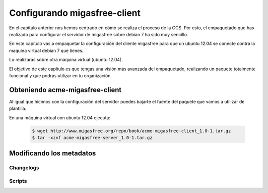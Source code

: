 =============================
Configurando migasfree-client
=============================

En el capítulo anterior nos hemos centrado en cómo se realiza el proceso
de la GCS. Por esto, el empaquetado que has realizado para configurar el
servidor de migasfree sobre debian 7 ha sido muy sencillo.

En este capítulo vas a empaquetar la configuración del cliente migasfree
para que un ubuntu 12.04 se conecte contra la maquina virtual debian 7
que tienes.

Lo realizarás sobre otra máquina virtual (ubuntu 12.04).

El objetivo de este capítulo es que tengas una visión más avanzada del
empaquetado, realizando un paquete totalmente funcional y que podrás
utilizar en tu organización.

Obteniendo acme-migasfree-client
================================

Al igual que hicimos con la configuración del servidor puedes bajarte
el fuente del paquete que vamos a utilizar de plantilla.

En una máquina virtual con ubuntu 12.04 ejecuta:

  .. code-block:: none

    $ wget http://www.migasfree.org/repo/book/acme-migasfree-client_1.0-1.tar.gz
    $ tar -xzvf acme-migasfree-server_1.0-1.tar.gz

Modificando los metadatos
=========================

Changelogs
----------

Scripts
-------

















